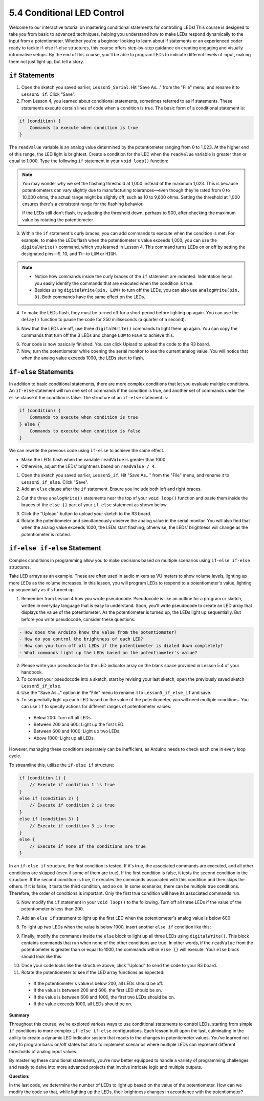 5.4 Conditional LED Control
==================================

Welcome to our interactive tutorial on mastering conditional statements for controlling LEDs! This course is designed to take you from basic to advanced techniques, helping you understand how to make LEDs respond dynamically to the input from a potentiometer. Whether you're a beginner looking to learn about if statements or an experienced coder ready to tackle if-else if-else structures, this course offers step-by-step guidance on creating engaging and visually informative setups. By the end of this course, you'll be able to program LEDs to indicate different levels of input, making them not just light up, but tell a story.


``if`` Statements
-----------------------

1. Open the sketch you saved earlier, ``Lesson5_Serial``. Hit "Save As..." from the "File" menu, and rename it to ``Lesson5_if``. Click "Save".

2. From Lesson 4, you learned about conditional statements, sometimes referred to as if statements. These statements execute certain lines of code when a condition is true. The basic form of a conditional statement is:

.. code-block:: Arduino

    if (condition) {
        Commands to execute when condition is true  
    }

The ``readValue`` variable is an analog value determined by the potentiometer ranging from 0 to 1,023. At the higher end of this range, the LED light is brightest. Create a condition for the LED when the ``readValue`` variable is greater than or equal to 1,000. Type the following ``if`` statement in your ``void loop()`` function:

.. code-block:: Arduino
    :emphasize-lines: 8-10   

    void loop() {
        readValue = analogRead(A0);    // Read value from potentiometer
        writeValue = readValue / 4;    // Scale readValue to fit LED brightness range
        analogWrite(9, writeValue);    // Apply brightness to LED on pin 9
        analogWrite(10, writeValue);   // Apply brightness to LED on pin 10
        analogWrite(11, writeValue);   // Apply brightness to LED on pin 11
        
        if (readValue > 1000) {
            
        }
        
        Serial.print("Read Value: ");  // Prompt for the read value
        Serial.println(readValue);     // Print the potentiometer value
        delay(100);                    // Wait for 0.1 seconds
    }
.. note::

    You may wonder why we set the flashing threshold at 1,000 instead of the maximum 1,023. This is because potentiometers can vary slightly due to manufacturing tolerances—even though they're rated from 0 to 10,000 ohms, the actual range might be slightly off, such as 10 to 9,600 ohms. Setting the threshold at 1,000 ensures there's a consistent range for the flashing behavior. 
    
    If the LEDs still don't flash, try adjusting the threshold down, perhaps to 900, after checking the maximum value by rotating the potentiometer.

3. Within the ``if`` statement's curly braces, you can add commands to execute when the condition is met. For example, to make the LEDs flash when the potentiometer's value exceeds 1,000, you can use the ``digitalWrite()`` command, which you learned in Lesson 4. This command turns LEDs on or off by setting the designated pins—9, 10, and 11—to ``LOW`` or ``HIGH``.

.. code-block:: Arduino
    :emphasize-lines: 8-10   

    void loop() {
        readValue = analogRead(A0);    // Read value from potentiometer
        writeValue = readValue / 4;    // Scale readValue to fit LED brightness range
        analogWrite(9, writeValue);    // Apply brightness to LED on pin 9
        analogWrite(10, writeValue);   // Apply brightness to LED on pin 10
        analogWrite(11, writeValue);   // Apply brightness to LED on pin 11
        if (readValue > 1000) {
            digitalWrite(9,LOW);          // Switch off the LED on pin 9
            digitalWrite(10,LOW);         // Switch off the LED on pin 10
            digitalWrite(11,LOW);         // Switch off the LED on pin 11 
        }
        Serial.print("Read Value: ");  // Prompt for the read value
        Serial.println(readValue);     // Print the potentiometer value
        delay(100);                    // Wait for 0.1 seconds
    }

.. note::

    * Notice how commands inside the curly braces of the ``if`` statement are indented. Indentation helps you easily identify the commands that are executed when the condition is true.
    * Besides using ``digitalWrite(pin, LOW)`` to turn off the LEDs, you can also use ``analogWrite(pin, 0)``. Both commands have the same effect on the LEDs.

4. To make the LEDs flash, they must be turned off for a short period before lighting up again. You can use the ``delay()`` function to pause the code for 250 milliseconds (a quarter of a second).

.. code-block:: Arduino
    :emphasize-lines: 11 

    void loop() {
        readValue = analogRead(A0);    // Read value from potentiometer
        writeValue = readValue / 4;    // Scale readValue to fit LED brightness range
        analogWrite(9, writeValue);    // Apply brightness to LED on pin 9
        analogWrite(10, writeValue);   // Apply brightness to LED on pin 10
        analogWrite(11, writeValue);   // Apply brightness to LED on pin 11
        if (readValue > 1000) {
            digitalWrite(9,LOW);          // Switch off the LED on pin 9
            digitalWrite(10,LOW);         // Switch off the LED on pin 10
            digitalWrite(11,LOW);         // Switch off the LED on pin 11
            delay(250);                    // Wait for 0.25 seconds 
        }
        Serial.print("Read Value: ");  // Prompt for the read value
        Serial.println(readValue);     // Print the potentiometer value
        delay(100);                    // Wait for 0.1 seconds
    }


5. Now that the LEDs are off, use three ``digitalWrite()`` commands to light them up again. You can copy the commands that turn off the 3 LEDs and change ``LOW`` to ``HIGH`` to achieve this.

.. code-block:: Arduino
    :emphasize-lines: 22-25 

    int readValue = 0;
    int writeValue = 0;

    void setup() {
        pinMode(9, OUTPUT);   // Set pin 9 as output
        pinMode(10, OUTPUT);  // Set pin 10 as output
        pinMode(11, OUTPUT);  // Set pin 11 as output
        Serial.begin(9600);   // Initialize serial communication at 9600 baud
    }
    
    void loop() {
        readValue = analogRead(A0);    // Read value from potentiometer
        writeValue = readValue / 4;    // Scale readValue to fit LED brightness range
        analogWrite(9, writeValue);    // Apply brightness to LED on pin 9
        analogWrite(10, writeValue);   // Apply brightness to LED on pin 10
        analogWrite(11, writeValue);   // Apply brightness to LED on pin 11
        if (readValue > 1000) {
            digitalWrite(9,LOW);          // Switch off the LED on pin 9
            digitalWrite(10,LOW);         // Switch off the LED on pin 10
            digitalWrite(11,LOW);         // Switch off the LED on pin 11
            delay(250);                    // Wait for 0.25 seconds 
            digitalWrite(9,HIGH);          // Light up the LED on pin 9
            digitalWrite(10,HIGH);         // Light up the LED on pin 10
            digitalWrite(11,HIGH);         // Light up the LED on pin 11
            delay(250);                    // Wait for 0.25 seconds 
        }
        Serial.print("Read Value: ");  // Prompt for the read value
        Serial.println(readValue);     // Print the potentiometer value
        delay(100);                    // Wait for 0.1 seconds
    }

6. Your code is now basically finished. You can click Upload to upload the code to the R3 board.

7. Now, turn the potentiometer while opening the serial monitor to see the current analog value. You will notice that when the analog value exceeds 1000, the LEDs start to flash.

``if-else`` Statements
--------------------------

In addition to basic conditional statements, there are more complex conditions that let you evaluate multiple conditions. An ``if-else`` statement will run one set of commands if the condition is true, and another set of commands under the ``else`` clause if the condition is false. The structure of an ``if-else`` statement is:

.. code-block:: Arduino

    if (condition) {
        Commands to execute when condition is true
    } else {
        Commands to execute when condition is false
    } 
  
We can rewrite the previous code using ``if-else`` to achieve the same effect.

* Make the LEDs flash when the variable ``readValue`` is greater than 1000.
* Otherwise, adjust the LEDs' brightness based on ``readValue / 4``.

1. Open the sketch you saved earlier, ``Lesson5_if``. Hit "Save As..." from the "File" menu, and rename it to ``Lesson5_if_else``. Click "Save".

2. Add an ``else`` clause after the ``if`` statement. Ensure you include both left and right braces.


.. code-block:: Arduino
    :emphasize-lines: 11,12

    ...
    if (readValue > 1000) {
        digitalWrite(9, LOW);    // Switch off the LED on pin 9
        digitalWrite(10, LOW);   // Switch off the LED on pin 10
        digitalWrite(11, LOW);   // Switch off the LED on pin 11
        delay(250);              // Wait for 0.25 seconds
        digitalWrite(9, HIGH);   // Light up the LED on pin 9
        digitalWrite(10, HIGH);  // Light up the LED on pin 10
        digitalWrite(11, HIGH);  // Light up the LED on pin 11
        delay(250);              // Wait for 0.25 seconds
    } else {
    }
    Serial.print("Read Value: ");  // Prompt for the read value
    Serial.println(readValue);     // Print the potentiometer value
    delay(100);                    // Wait for 0.1 seconds
    }

2. Cut the three ``analogWrite()`` statements near the top of your ``void loop()`` function and paste them inside the braces of the ``else {}`` part of your ``if-else`` statement as shown below.

.. code-block:: Arduino
    :emphasize-lines: 24,25,26

    int readValue = 0;
    int writeValue = 0;

    void setup() {
        pinMode(9, OUTPUT);   // Set pin 9 as output
        pinMode(10, OUTPUT);  // Set pin 10 as output
        pinMode(11, OUTPUT);  // Set pin 11 as output
        Serial.begin(9600);   // Initialize serial communication at 9600 baud
    }

    void loop() {
        readValue = analogRead(A0);  // Read value from potentiometer
        writeValue = readValue / 4;  // Scale readValue to fit LED brightness range
        if (readValue > 1000) {
            digitalWrite(9, LOW);    // Switch off the LED on pin 9
            digitalWrite(10, LOW);   // Switch off the LED on pin 10
            digitalWrite(11, LOW);   // Switch off the LED on pin 11
            delay(250);              // Wait for 0.25 seconds
            digitalWrite(9, HIGH);   // Light up the LED on pin 9
            digitalWrite(10, HIGH);  // Light up the LED on pin 10
            digitalWrite(11, HIGH);  // Light up the LED on pin 11
            delay(250);              // Wait for 0.25 seconds
        } else {
            analogWrite(9, writeValue);   // Apply brightness to LED on pin 9
            analogWrite(10, writeValue);  // Apply brightness to LED on pin 10
            analogWrite(11, writeValue);  // Apply brightness to LED on pin 11
        }
        Serial.print("Read Value: ");  // Prompt for the read value
        Serial.println(readValue);     // Print the potentiometer value
        delay(100);                    // Wait for 0.1 seconds
    }

3. Click the “Upload” button to upload your sketch to the R3 board.

4. Rotate the potentiometer and simultaneously observe the analog value in the serial monitor. You will also find that when the analog value exceeds 1000, the LEDs start flashing; otherwise, the LEDs’ brightness will change as the potentiometer is rotated.

``if-else if-else`` Statement
------------------------------

Complex conditions in programming allow you to make decisions based on multiple scenarios using ``if-else if-else`` structures.

Take LED arrays as an example. These are often used in audio mixers as VU meters to show volume levels, lighting up more LEDs as the volume increases. In this lesson, you will program LEDs to respond to a potentiometer's value, lighting up sequentially as it's turned up.


1. Remember from Lesson 4 how you wrote pseudocode. Pseudocode is like an outline for a program or sketch, written in everyday language that is easy to understand. Soon, you'll write pseudocode to create an LED array that displays the value of the potentiometer. As the potentiometer is turned up, the LEDs light up sequentially. But before you write pseudocode, consider these questions:

.. code-block::

    - How does the Arduino know the value from the potentiometer?
    - How do you control the brightness of each LED?
    - How can you turn off all LEDs if the potentiometer is dialed down completely?
    - What commands light up the LEDs based on the potentiometer's value?

2. Please write your pseudocode for the LED indicator array on the blank space provided in Lesson 5.4 of your handbook.

3. To convert your pseudocode into a sketch, start by revising your last sketch, open the previously saved sketch ``Lesson5_if_else``.
4. Use the "Save As..." option in the "File" menu to rename it to ``Lesson5_if_else_if`` and save.

5. To sequentially light up each LED based on the value of the potentiometer, you will need multiple conditions. You can use ``if`` to specify actions for different ranges of potentiometer values:
  
  - Below 200: Turn off all LEDs.
  - Between 200 and 600: Light up the first LED.
  - Between 600 and 1000: Light up two LEDs.
  - Above 1000: Light up all LEDs.

However, managing these conditions separately can be inefficient, as Arduino needs to check each one in every loop cycle. 

To streamline this, utilize the ``if-else if`` structure:

.. code-block:: Arduino

    if (condition 1) {
        // Execute if condition 1 is true
    }
    else if (condition 2) {
        // Execute if condition 2 is true
    }
    else if (condition 3) {
        // Execute if condition 3 is true
    }
    else {
        // Execute if none of the conditions are true
    }

In an ``if-else if`` structure, the first condition is tested. If it's true, the associated commands are executed, and all other conditions are skipped (even if some of them are true). If the first condition is false, it tests the second condition in the structure. If the second condition is true, it executes the commands associated with this condition and then skips the others. If it is false, it tests the third condition, and so on. In some scenarios, there can be multiple true conditions. Therefore, the order of conditions is important. Only the first true condition will have its associated commands run.

6.  Now modify the ``if`` statement in your ``void loop()`` to the following. Turn off all three LEDs if the value of the potentiometer is less than 200.

.. code-block:: Arduino
    :emphasize-lines: 4-7 
    
    void loop() {
        readValue = analogRead(A0);  // Read value from potentiometer
        writeValue = readValue / 4;  // Scale readValue to fit LED brightness range
        if (readValue < 200) {       // If readValue less than 200
            digitalWrite(9, LOW);      // Switch off the LED on pin 9
            digitalWrite(10, LOW);     // Switch off the LED on pin 10
            digitalWrite(11, LOW);     // Switch off the LED on pin 11
        } else {
            analogWrite(9, writeValue);   // Apply brightness to LED on pin 9
            analogWrite(10, writeValue);  // Apply brightness to LED on pin 10
            analogWrite(11, writeValue);  // Apply brightness to LED on pin 11
        }
        Serial.print("Read Value: ");  // Prompt for the read value
        Serial.println(readValue);     // Print the potentiometer value
        delay(100);                    // Wait for 0.1 seconds
    }

7.  Add an ``else if`` statement to light up the first LED when the potentiometer's analog value is below 600:


.. code-block:: Arduino
    :emphasize-lines: 8-11 
    
    void loop() {
        readValue = analogRead(A0);  // Read value from potentiometer
        writeValue = readValue / 4;  // Scale readValue to fit LED brightness range
        if (readValue < 200) {       // If readValue less than 200
            digitalWrite(9, LOW);      // Switch off the LED on pin 9
            digitalWrite(10, LOW);     // Switch off the LED on pin 10
            digitalWrite(11, LOW);     // Switch off the LED on pin 11
        } else if (readValue < 600) {       // If readValue less than 600
            digitalWrite(9, HIGH);      // Light up the LED on pin 9
            digitalWrite(10, LOW);     // Switch off the LED on pin 10
            digitalWrite(11, LOW);     // Switch off the LED on pin 11
        } else {
            analogWrite(9, writeValue);   // Apply brightness to LED on pin 9
            analogWrite(10, writeValue);  // Apply brightness to LED on pin 10
            analogWrite(11, writeValue);  // Apply brightness to LED on pin 11
        }
        Serial.print("Read Value: ");  // Prompt for the read value
        Serial.println(readValue);     // Print the potentiometer value
        delay(100);                    // Wait for 0.1 seconds
    }


8. To light up two LEDs when the value is below 1000, insert another ``else if`` condition like this:

.. code-block:: Arduino
    :emphasize-lines: 7-10 
    
    ...
        } else if (readValue < 600) {       // If readValue less than 600
            digitalWrite(9, HIGH);      // Light up the LED on pin 9
            digitalWrite(10, LOW);     // Switch off the LED on pin 10
            digitalWrite(11, LOW);     // Switch off the LED on pin 11
        } else if (readValue < 1000) {       // If readValue less than 1000
            digitalWrite(9, HIGH);      // Light up the LED on pin 9
            digitalWrite(10, HIGH);     // Light up the LED on pin 10
            digitalWrite(11, LOW);     // Switch off the LED on pin 11
    ...


9. Finally, modify the commands inside the ``else`` block to light up all three LEDs using ``digitalWrite()``. This block contains commands that run when none of the other conditions are true. In other words, if the ``readValue`` from the potentiometer is greater than or equal to 1000, the commands within ``else {}`` will execute. Your ``else`` block should look like this:

.. code-block:: Arduino
    :emphasize-lines: 27-29 

    int readValue = 0;
    int writeValue = 0;

    void setup() {
        pinMode(9, OUTPUT);   // Set pin 9 as output
        pinMode(10, OUTPUT);  // Set pin 10 as output
        pinMode(11, OUTPUT);  // Set pin 11 as output
        Serial.begin(9600);   // Initialize serial communication at 9600 baud
    }

    void loop() {
        readValue = analogRead(A0);     // Read value from potentiometer
        writeValue = readValue / 4;     // Scale readValue to fit LED brightness range
        if (readValue < 200) {          // If readValue less than 400
            digitalWrite(9, LOW);         // Switch off the LED on pin 9
            digitalWrite(10, LOW);        // Switch off the LED on pin 10
            digitalWrite(11, LOW);        // Switch off the LED on pin 11
        } else if (readValue < 600) {   // If readValue less than 600
            digitalWrite(9, HIGH);        // Light up the LED on pin 9
            digitalWrite(10, LOW);        // Switch off the LED on pin 10
            digitalWrite(11, LOW);        // Switch off the LED on pin 11
        } else if (readValue < 1000) {  // If readValue less than 1000
            digitalWrite(9, HIGH);        // Light up the LED on pin 9
            digitalWrite(10, HIGH);       // Light up the LED on pin 10
            digitalWrite(11, LOW);        // Switch off the LED on pin 11
        } else {
            digitalWrite(9, HIGH);   // Light up the LED on pin 9
            digitalWrite(10, HIGH);  // Light up the LED on pin 10
            digitalWrite(11, HIGH);  // Light up the LED on pin 11
        }
        Serial.print("Read Value: ");  // Prompt for the read value
        Serial.println(readValue);     // Print the potentiometer value
        delay(100);                    // Wait for 0.1 seconds
    }

10. Once your code looks like the structure above, click "Upload" to send the code to your R3 board.

11. Rotate the potentiometer to see if the LED array functions as expected:

   - If the potentiometer's value is below 200, all LEDs should be off.
   - If the value is between 200 and 600, the first LED should be on.
   - If the value is between 600 and 1000, the first two LEDs should be on.
   - If the value exceeds 1000, all LEDs should be on.

**Summary**

Throughout this course, we've explored various ways to use conditional statements to control LEDs, starting from simple ``if`` conditions to more complex ``if-else if-else`` configurations. Each lesson built upon the last, culminating in the ability to create a dynamic LED indicator system that reacts to the changes in potentiometer values. You've learned not only to program basic on/off states but also to implement scenarios where multiple LEDs can represent different thresholds of analog input values.

By mastering these conditional statements, you're now better equipped to handle a variety of programming challenges and ready to delve into more advanced projects that involve intricate logic and multiple outputs.

**Question:**

In the last code, we determine the number of LEDs to light up based on the value of the potentiometer. How can we modify the code so that, while lighting up the LEDs, their brightness changes in accordance with the potentiometer?